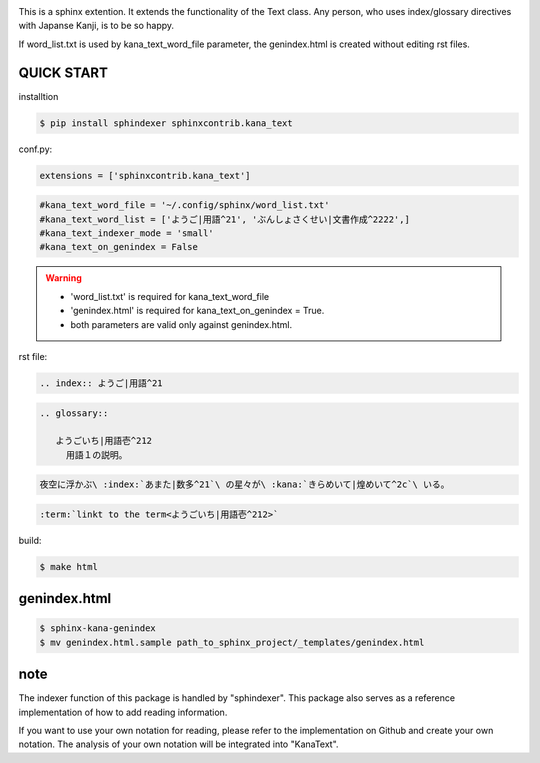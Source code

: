 .. image:: https://readthedocs.org/projects/kana_text/badge/?version=latest
   :target: https://kana_text.readthedocs.io/en/latest/
   :alt: Documentation Status

.. image:: https://circleci.com/gh/KaKkouo/kana_text.svg?style=shield
   :target: https://circleci.com/gh/KaKkouo/kana_text
   :alt: Build Status (CircleCI)

.. image:: https://codecov.io/gh/KaKkouo/kana_text/branch/main/graph/badge.svg
   :target: https://codecov.io/gh/KaKkouo/kana_text
   :alt: Code Coverage Status (Codecov)

.. image:: https://img.shields.io/badge/License-BSD%202--Clause-blue.svg
   :target: https://opensource.org/licenses/BSD-2-Clause
   :alt: BSD 2 Clause

This is a sphinx extention. It extends the functionality of the Text class. Any person, who uses index/glossary directives with Japanse Kanji, is to be so happy.

.. image:: https://i.gyazo.com/4cbf3408c162fb2bfcc493661d35a42b.png

If word_list.txt is used by kana_text_word_file parameter, the genindex.html is created without editing rst files.

QUICK START
-----------

installtion

.. code-block:: sh

   $ pip install sphindexer sphinxcontrib.kana_text

conf.py:

.. code-block:: python

   extensions = ['sphinxcontrib.kana_text']

.. code-block:: python

   #kana_text_word_file = '~/.config/sphinx/word_list.txt'
   #kana_text_word_list = ['ようご|用語^21', 'ぶんしょさくせい|文書作成^2222',]
   #kana_text_indexer_mode = 'small'
   #kana_text_on_genindex = False

.. warning::

   - 'word_list.txt' is required for kana_text_word_file
   - 'genindex.html' is required for kana_text_on_genindex = True.
   - both parameters are valid only against genindex.html.

rst file:

.. code-block:: rst

   .. index:: ようご|用語^21

.. code-block:: rst

   .. glossary::

      ようごいち|用語壱^212
        用語１の説明。

.. code-block:: rst

   夜空に浮かぶ\ :index:`あまた|数多^21`\ の星々が\ :kana:`きらめいて|煌めいて^2c`\ いる。

.. image:: https://i.gyazo.com/63fe4ccfaa8a57bb2d8db50c0a689cad.png

.. code-block:: rst

   :term:`linkt to the term<ようごいち|用語壱^212>`

build:

.. code-block:: sh

   $ make html

genindex.html
-------------

.. code-block:: sh

   $ sphinx-kana-genindex
   $ mv genindex.html.sample path_to_sphinx_project/_templates/genindex.html

note
----
The indexer function of this package is handled by "sphindexer".
This package also serves as a reference implementation of how to add reading information.

If you want to use your own notation for reading, please refer to the implementation on Github and create your own notation. 
The analysis of your own notation will be integrated into "KanaText".
